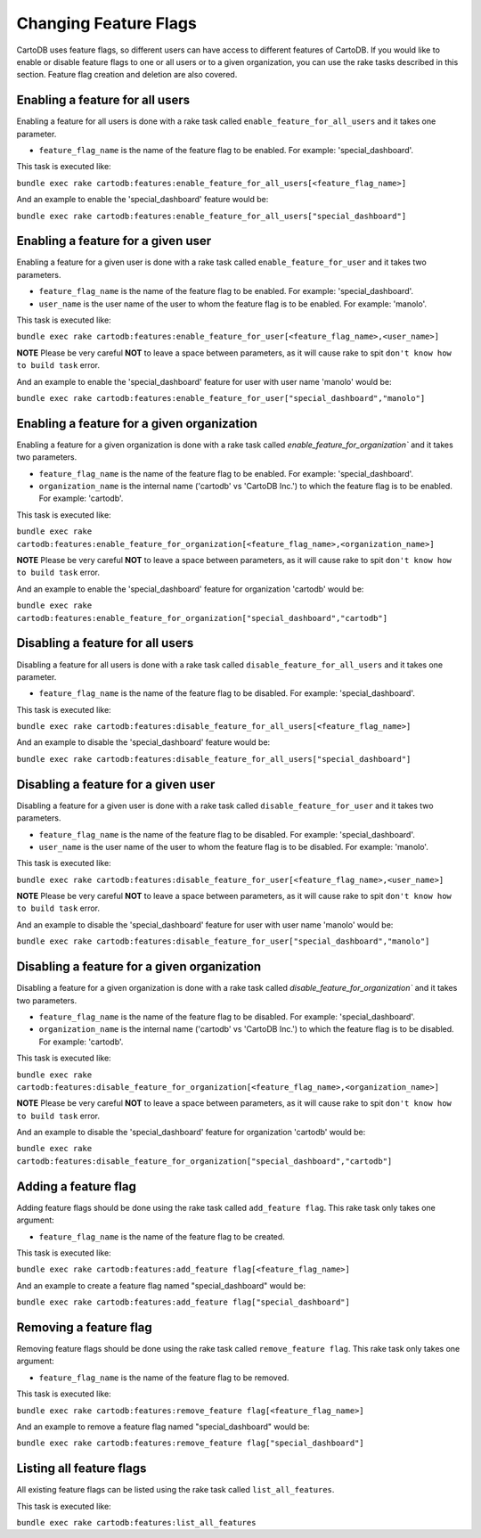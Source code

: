 Changing Feature Flags
======================

CartoDB uses feature flags, so different users can have access to different features of CartoDB. If you would like to enable or disable feature flags to one or all users or to a given organization, you can use the rake tasks described in this section. Feature flag creation and deletion are also covered.


Enabling a feature for all users
--------------------------------

Enabling a feature for all users is done with a rake task called ``enable_feature_for_all_users`` and it takes one parameter.

* ``feature_flag_name`` is the name of the feature flag to be enabled. For example: 'special_dashboard'.

This task is executed like:

``bundle exec rake cartodb:features:enable_feature_for_all_users[<feature_flag_name>]``

And an example to enable the 'special_dashboard' feature would be:

``bundle exec rake cartodb:features:enable_feature_for_all_users["special_dashboard"]``


Enabling a feature for a given user
-----------------------------------

Enabling a feature for a given user is done with a rake task called ``enable_feature_for_user`` and it takes two parameters.

* ``feature_flag_name`` is the name of the feature flag to be enabled. For example: 'special_dashboard'.
* ``user_name`` is the user name of the user to whom the feature flag is to be enabled. For example: 'manolo'.

This task is executed like:

``bundle exec rake cartodb:features:enable_feature_for_user[<feature_flag_name>,<user_name>]``

**NOTE** Please be very careful **NOT** to leave a space between parameters, as it will cause rake to spit ``don't know how to build task`` error.

And an example to enable the 'special_dashboard' feature for user with user name 'manolo' would be:

``bundle exec rake cartodb:features:enable_feature_for_user["special_dashboard","manolo"]``


Enabling a feature for a given organization
-------------------------------------------

Enabling a feature for a given organization is done with a rake task called `enable_feature_for_organization`` and it takes two parameters.

* ``feature_flag_name`` is the name of the feature flag to be enabled. For example: 'special_dashboard'.
* ``organization_name`` is the internal name ('cartodb' vs 'CartoDB Inc.') to which the feature flag is to be enabled. For example: 'cartodb'.

This task is executed like:

``bundle exec rake cartodb:features:enable_feature_for_organization[<feature_flag_name>,<organization_name>]``

**NOTE** Please be very careful **NOT** to leave a space between parameters, as it will cause rake to spit ``don't know how to build task`` error.

And an example to enable the 'special_dashboard' feature for organization 'cartodb' would be:

``bundle exec rake cartodb:features:enable_feature_for_organization["special_dashboard","cartodb"]``


Disabling a feature for all users
---------------------------------

Disabling a feature for all users is done with a rake task called ``disable_feature_for_all_users`` and it takes one parameter.

* ``feature_flag_name`` is the name of the feature flag to be disabled. For example: 'special_dashboard'.

This task is executed like:

``bundle exec rake cartodb:features:disable_feature_for_all_users[<feature_flag_name>]``

And an example to disable the 'special_dashboard' feature would be:

``bundle exec rake cartodb:features:disable_feature_for_all_users["special_dashboard"]``


Disabling a feature for a given user
------------------------------------

Disabling a feature for a given user is done with a rake task called ``disable_feature_for_user`` and it takes two parameters.

* ``feature_flag_name`` is the name of the feature flag to be disabled. For example: 'special_dashboard'.
* ``user_name`` is the user name of the user to whom the feature flag is to be disabled. For example: 'manolo'.

This task is executed like:

``bundle exec rake cartodb:features:disable_feature_for_user[<feature_flag_name>,<user_name>]``

**NOTE** Please be very careful **NOT** to leave a space between parameters, as it will cause rake to spit ``don't know how to build task`` error.

And an example to disable the 'special_dashboard' feature for user with user name 'manolo' would be:

``bundle exec rake cartodb:features:disable_feature_for_user["special_dashboard","manolo"]``


Disabling a feature for a given organization
--------------------------------------------

Disabling a feature for a given organization is done with a rake task called `disable_feature_for_organization`` and it takes two parameters.

* ``feature_flag_name`` is the name of the feature flag to be disabled. For example: 'special_dashboard'.
* ``organization_name`` is the internal name ('cartodb' vs 'CartoDB Inc.') to which the feature flag is to be disabled. For example: 'cartodb'.

This task is executed like:

``bundle exec rake cartodb:features:disable_feature_for_organization[<feature_flag_name>,<organization_name>]``

**NOTE** Please be very careful **NOT** to leave a space between parameters, as it will cause rake to spit ``don't know how to build task`` error.

And an example to disable the 'special_dashboard' feature for organization 'cartodb' would be:

``bundle exec rake cartodb:features:disable_feature_for_organization["special_dashboard","cartodb"]``


Adding a feature flag
---------------------

Adding feature flags should be done using the rake task called ``add_feature flag``. This rake task only takes one argument:

* ``feature_flag_name`` is the name of the feature flag to be created.

This task is executed like:

``bundle exec rake cartodb:features:add_feature flag[<feature_flag_name>]``

And an example to create a feature flag named "special_dashboard" would be:

``bundle exec rake cartodb:features:add_feature flag["special_dashboard"]``


Removing a feature flag
-----------------------

Removing feature flags should be done using the rake task called ``remove_feature flag``. This rake task only takes one argument:

* ``feature_flag_name`` is the name of the feature flag to be removed.

This task is executed like:

``bundle exec rake cartodb:features:remove_feature flag[<feature_flag_name>]``

And an example to remove a feature flag named "special_dashboard" would be:

``bundle exec rake cartodb:features:remove_feature flag["special_dashboard"]``


Listing all feature flags
-------------------------

All existing feature flags can be listed using the rake task called ``list_all_features``. 

This task is executed like:

``bundle exec rake cartodb:features:list_all_features``




